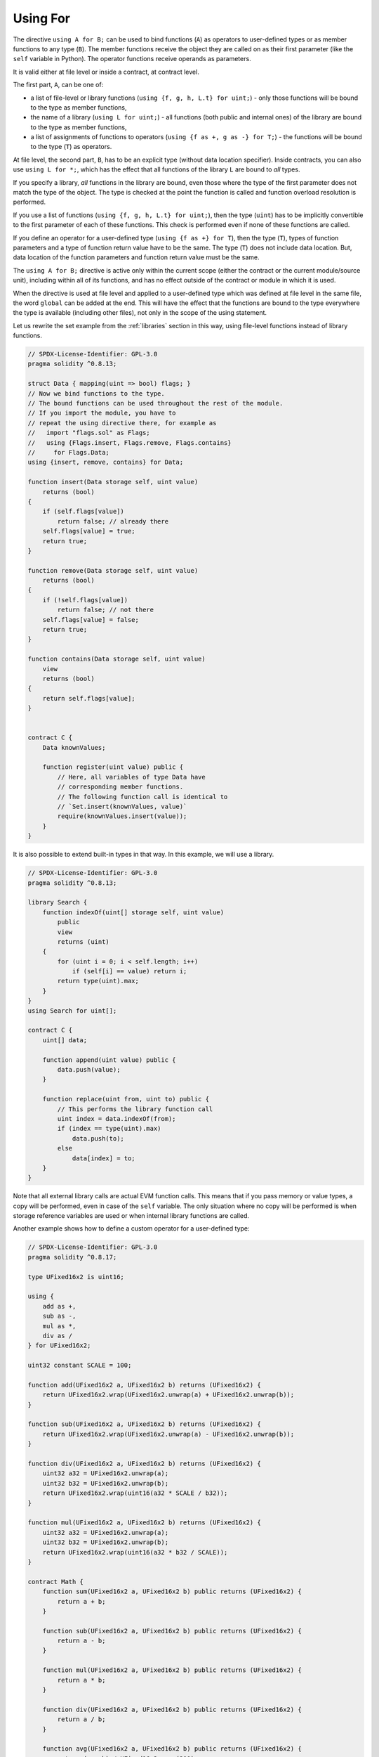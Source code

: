 .. index:: ! using for, library

.. _using-for:

*********
Using For
*********

The directive ``using A for B;`` can be used to bind functions (``A``)
as operators to user-defined types or as member functions to any type (``B``).
The member functions receive the object they are called on as their first
parameter (like the ``self`` variable in Python). The operator functions
receive operands as parameters.

It is valid either at file level or inside a contract,
at contract level.

The first part, ``A``, can be one of:

- a list of file-level or library functions (``using {f, g, h, L.t} for uint;``) -
  only those functions will be bound to the type as member functions,
- the name of a library (``using L for uint;``) -
  all functions (both public and internal ones) of the library are bound to the type
  as member functions,
- a list of assignments of functions to operators (``using {f as +, g as -} for T;``) -
  the functions will be bound to the type (``T``) as operators.

At file level, the second part, ``B``, has to be an explicit type (without data location specifier).
Inside contracts, you can also use ``using L for *;``, which has the effect that all functions
of the library ``L`` are bound to *all* types.

If you specify a library, *all* functions in the library are bound,
even those where the type of the first parameter does not
match the type of the object. The type is checked at the
point the function is called and function overload
resolution is performed.

If you use a list of functions (``using {f, g, h, L.t} for uint;``),
then the type (``uint``) has to be implicitly convertible to the
first parameter of each of these functions. This check is
performed even if none of these functions are called.

If you define an operator for a user-defined type (``using {f as +} for T``), then
the type (``T``), types of function parameters and a type of function return value
have to be the same. The type (``T``) does not include data location.
But, data location of the function parameters and function return value must be
the same.

The ``using A for B;`` directive is active only within the current
scope (either the contract or the current module/source unit),
including within all of its functions, and has no effect
outside of the contract or module in which it is used.

When the directive is used at file level and applied to a
user-defined type which was defined at file level in the same file,
the word ``global`` can be added at the end. This will have the
effect that the functions are bound to the type everywhere
the type is available (including other files), not only in the
scope of the using statement.

Let us rewrite the set example from the
:ref:`libraries` section in this way, using file-level functions
instead of library functions.

.. code-block:: solidity

    // SPDX-License-Identifier: GPL-3.0
    pragma solidity ^0.8.13;

    struct Data { mapping(uint => bool) flags; }
    // Now we bind functions to the type.
    // The bound functions can be used throughout the rest of the module.
    // If you import the module, you have to
    // repeat the using directive there, for example as
    //   import "flags.sol" as Flags;
    //   using {Flags.insert, Flags.remove, Flags.contains}
    //     for Flags.Data;
    using {insert, remove, contains} for Data;

    function insert(Data storage self, uint value)
        returns (bool)
    {
        if (self.flags[value])
            return false; // already there
        self.flags[value] = true;
        return true;
    }

    function remove(Data storage self, uint value)
        returns (bool)
    {
        if (!self.flags[value])
            return false; // not there
        self.flags[value] = false;
        return true;
    }

    function contains(Data storage self, uint value)
        view
        returns (bool)
    {
        return self.flags[value];
    }


    contract C {
        Data knownValues;

        function register(uint value) public {
            // Here, all variables of type Data have
            // corresponding member functions.
            // The following function call is identical to
            // `Set.insert(knownValues, value)`
            require(knownValues.insert(value));
        }
    }

It is also possible to extend built-in types in that way.
In this example, we will use a library.

.. code-block:: solidity

    // SPDX-License-Identifier: GPL-3.0
    pragma solidity ^0.8.13;

    library Search {
        function indexOf(uint[] storage self, uint value)
            public
            view
            returns (uint)
        {
            for (uint i = 0; i < self.length; i++)
                if (self[i] == value) return i;
            return type(uint).max;
        }
    }
    using Search for uint[];

    contract C {
        uint[] data;

        function append(uint value) public {
            data.push(value);
        }

        function replace(uint from, uint to) public {
            // This performs the library function call
            uint index = data.indexOf(from);
            if (index == type(uint).max)
                data.push(to);
            else
                data[index] = to;
        }
    }

Note that all external library calls are actual EVM function calls. This means that
if you pass memory or value types, a copy will be performed, even in case of the
``self`` variable. The only situation where no copy will be performed
is when storage reference variables are used or when internal library
functions are called.

Another example shows how to define a custom operator for a user-defined type:

.. code-block:: solidity

    // SPDX-License-Identifier: GPL-3.0
    pragma solidity ^0.8.17;

    type UFixed16x2 is uint16;

    using {
        add as +,
        sub as -,
        mul as *,
        div as /
    } for UFixed16x2;

    uint32 constant SCALE = 100;

    function add(UFixed16x2 a, UFixed16x2 b) returns (UFixed16x2) {
        return UFixed16x2.wrap(UFixed16x2.unwrap(a) + UFixed16x2.unwrap(b));
    }

    function sub(UFixed16x2 a, UFixed16x2 b) returns (UFixed16x2) {
        return UFixed16x2.wrap(UFixed16x2.unwrap(a) - UFixed16x2.unwrap(b));
    }

    function div(UFixed16x2 a, UFixed16x2 b) returns (UFixed16x2) {
        uint32 a32 = UFixed16x2.unwrap(a);
        uint32 b32 = UFixed16x2.unwrap(b);
        return UFixed16x2.wrap(uint16(a32 * SCALE / b32));
    }

    function mul(UFixed16x2 a, UFixed16x2 b) returns (UFixed16x2) {
        uint32 a32 = UFixed16x2.unwrap(a);
        uint32 b32 = UFixed16x2.unwrap(b);
        return UFixed16x2.wrap(uint16(a32 * b32 / SCALE));
    }

    contract Math {
        function sum(UFixed16x2 a, UFixed16x2 b) public returns (UFixed16x2) {
            return a + b;
        }

        function sub(UFixed16x2 a, UFixed16x2 b) public returns (UFixed16x2) {
            return a - b;
        }

        function mul(UFixed16x2 a, UFixed16x2 b) public returns (UFixed16x2) {
            return a * b;
        }

        function div(UFixed16x2 a, UFixed16x2 b) public returns (UFixed16x2) {
            return a / b;
        }

        function avg(UFixed16x2 a, UFixed16x2 b) public returns (UFixed16x2) {
            return (a + b) / UFixed16x2.wrap(200);
        }
    }
